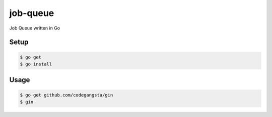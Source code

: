 job-queue
=========

Job Queue written in Go

Setup
-----

.. code-block:: bash

    $ go get
    $ go install

Usage
-----

.. code-block:: bash

    $ go get github.com/codegangsta/gin
    $ gin
